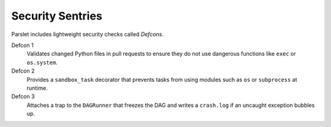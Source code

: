 Security Sentries
=================

Parslet includes lightweight security checks called *Defcons*.

Defcon 1
  Validates changed Python files in pull requests to ensure they do not use
  dangerous functions like ``exec`` or ``os.system``.

Defcon 2
  Provides a ``sandbox_task`` decorator that prevents tasks from using modules
  such as ``os`` or ``subprocess`` at runtime.

Defcon 3
  Attaches a trap to the ``DAGRunner`` that freezes the DAG and writes a
  ``crash.log`` if an uncaught exception bubbles up.
